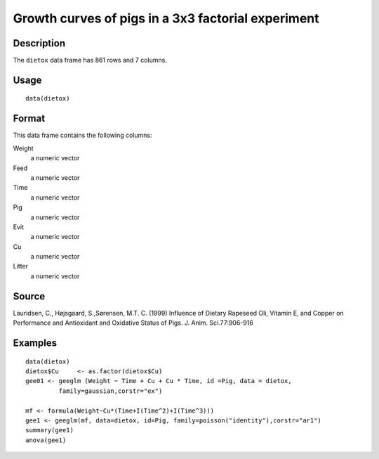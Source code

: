 +--------------------------------------+--------------------------------------+
| dietox                               |
| R Documentation                      |
+--------------------------------------+--------------------------------------+

Growth curves of pigs in a 3x3 factorial experiment
---------------------------------------------------

Description
~~~~~~~~~~~

The ``dietox`` data frame has 861 rows and 7 columns.

Usage
~~~~~

::

    data(dietox)

Format
~~~~~~

This data frame contains the following columns:

Weight
    a numeric vector

Feed
    a numeric vector

Time
    a numeric vector

Pig
    a numeric vector

Evit
    a numeric vector

Cu
    a numeric vector

Litter
    a numeric vector

Source
~~~~~~

Lauridsen, C., Højsgaard, S.,Sørensen, M.T. C. (1999) Influence of
Dietary Rapeseed Oli, Vitamin E, and Copper on Performance and
Antioxidant and Oxidative Status of Pigs. J. Anim. Sci.77:906-916

Examples
~~~~~~~~

::

    data(dietox)
    dietox$Cu     <- as.factor(dietox$Cu)
    gee01 <- geeglm (Weight ~ Time + Cu + Cu * Time, id =Pig, data = dietox,
             family=gaussian,corstr="ex")

    mf <- formula(Weight~Cu*(Time+I(Time^2)+I(Time^3)))
    gee1 <- geeglm(mf, data=dietox, id=Pig, family=poisson("identity"),corstr="ar1")
    summary(gee1)
    anova(gee1)

